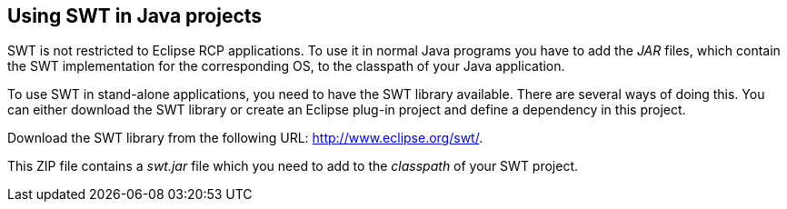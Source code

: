== Using SWT in Java projects
	
SWT is not restricted to Eclipse RCP applications. To use it in normal
Java programs you have to add the
_JAR_
files, which contain the SWT
implementation for the corresponding OS,
to the classpath of your Java
application.
	
To use
SWT
in stand-alone applications,
you need to have the
SWT
library available. There are
several ways of doing this. You can
either
download the
SWT
library or create an Eclipse plug-in project and define
a dependency
in this project.
	
Download the
SWT
library
from the following URL:
http://www.eclipse.org/swt/.
	
This ZIP file contains a
_swt.jar_
file which you need to add to the
_classpath_
of your SWT
project.
	
